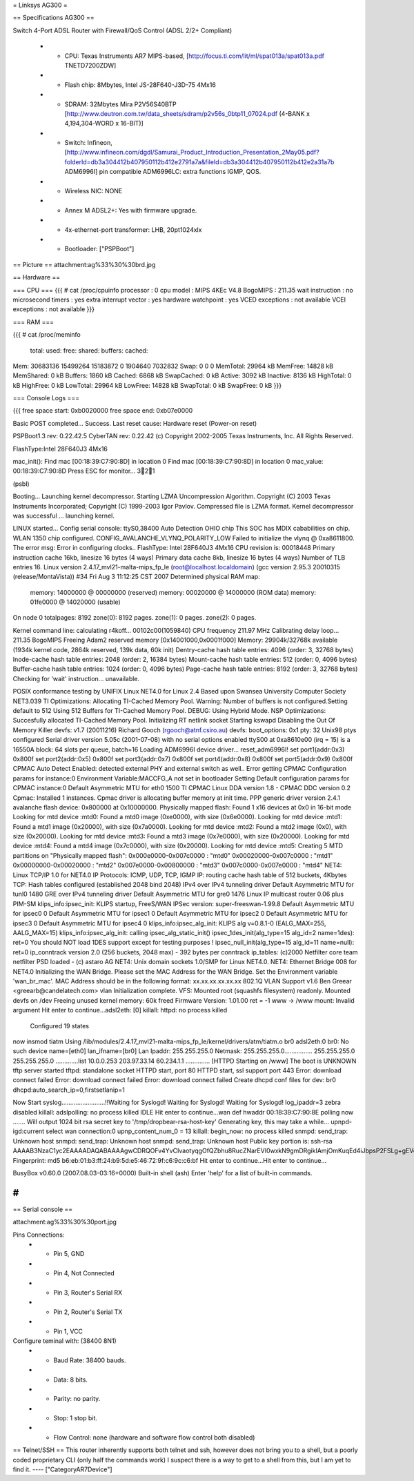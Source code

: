 = Linksys AG300 =

== Specifications AG300 ==

Switch 4-Port ADSL Router with Firewall/QoS Control (ADSL 2/2+ Compliant)

 * - CPU: Texas Instruments AR7 MIPS-based, [http://focus.ti.com/lit/ml/spat013a/spat013a.pdf TNETD7200ZDW]
 * - Flash chip: 8Mbytes, Intel JS-28F640-J3D-75 4Mx16
 * - SDRAM: 32Mbytes Mira P2V56S40BTP [http://www.deutron.com.tw/data_sheets/sdram/p2v56s_0btp11_07024.pdf (4-BANK x 4,194,304-WORD x 16-BIT)]
 * - Switch: Infineon, [http://www.infineon.com/dgdl/Samurai_Product_Introduction_Presentation_2May05.pdf?folderId=db3a304412b407950112b412e2791a7a&fileId=db3a304412b407950112b412e2a31a7b ADM6996I]  pin compatible ADM6996LC: extra functions IGMP, QOS.
 * - Wireless NIC: NONE
 * - Annex M ADSL2+:  Yes with firmware upgrade.
 * - 4x-ethernet-port transformer: LHB, 20pt1024xlx
 * - Bootloader: ["PSPBoot"]

== Picture ==
attachment:ag%33%30%30brd.jpg

== Hardware ==

=== CPU ===
{{{
# cat /proc/cpuinfo                                                             
processor               : 0                                                     
cpu model               : MIPS 4KEc V4.8                                        
BogoMIPS                : 211.35                                                
wait instruction        : no                                                    
microsecond timers      : yes                                                   
extra interrupt vector  : yes                                                   
hardware watchpoint     : yes                                                   
VCED exceptions         : not available                                         
VCEI exceptions         : not available 
}}}

=== RAM ===

{{{
# cat /proc/meminfo                                                             
        total:    used:    free:  shared: buffers:  cached:                     
Mem:  30683136 15499264 15183872        0  1904640  7032832                     
Swap:        0        0        0                                                
MemTotal:        29964 kB                                                       
MemFree:         14828 kB                                                       
MemShared:           0 kB                                                       
Buffers:          1860 kB                                                       
Cached:           6868 kB                                                       
SwapCached:          0 kB                                                       
Active:           3092 kB                                                       
Inactive:         8136 kB                                                       
HighTotal:           0 kB                                                       
HighFree:            0 kB                                                       
LowTotal:        29964 kB                                                       
LowFree:         14828 kB                                                       
SwapTotal:           0 kB                                                       
SwapFree:            0 kB 
}}}

=== Console Logs ===

{{{
free space start: 0xb0020000
free space end: 0xb07e0000

Basic POST completed...     Success.
Last reset cause: Hardware reset (Power-on reset)

PSPBoot1.3 rev: 0.22.42.5
CyberTAN rev: 0.22.42
(c) Copyright 2002-2005 Texas Instruments, Inc. All Rights Reserved.

FlashType:Intel 28F640J3 4Mx16

mac_init(): Find mac [00:18:39:C7:90:8D] in location 0
Find mac [00:18:39:C7:90:8D] in location 0
mac_value: 00:18:39:C7:90:8D
Press ESC for monitor... 321

(psbl) 

Booting...
Launching kernel decompressor.
Starting LZMA Uncompression Algorithm.
Copyright (C) 2003 Texas Instruments Incorporated; Copyright (C) 1999-2003 Igor Pavlov.
Compressed file is LZMA format.
Kernel decompressor was successful ... launching kernel.

LINUX started...
Config serial console: ttyS0,38400
Auto Detection OHIO chip
This SOC has MDIX cababilities on chip.
WLAN 1350 chip configured.
CONFIG_AVALANCHE_VLYNQ_POLARITY_LOW
Failed to initialize the vlynq @ 0xa8611800.
The error msg: Error in configuring clocks..
FlashType: Intel 28F640J3 4Mx16
CPU revision is: 00018448
Primary instruction cache 16kb, linesize 16 bytes (4 ways)
Primary data cache 8kb, linesize 16 bytes (4 ways)
Number of TLB entries 16.
Linux version 2.4.17_mvl21-malta-mips_fp_le (root@localhost.localdomain) (gcc version 2.95.3 20010315 (release/MontaVista)) #34 Fri Aug 3 11:12:25 CST 2007
Determined physical RAM map:
 memory: 14000000 @ 00000000 (reserved)
 memory: 00020000 @ 14000000 (ROM data)
 memory: 01fe0000 @ 14020000 (usable)

On node 0 totalpages: 8192
zone(0): 8192 pages.
zone(1): 0 pages.
zone(2): 0 pages.

Kernel command line: 
calculating r4koff... 00102c00(1059840)
CPU frequency 211.97 MHz
Calibrating delay loop... 211.35 BogoMIPS
Freeing Adam2 reserved memory [0x14001000,0x0001f000]
Memory: 29904k/32768k available (1934k kernel code, 2864k reserved, 139k data, 60k init)
Dentry-cache hash table entries: 4096 (order: 3, 32768 bytes)
Inode-cache hash table entries: 2048 (order: 2, 16384 bytes)
Mount-cache hash table entries: 512 (order: 0, 4096 bytes)
Buffer-cache hash table entries: 1024 (order: 0, 4096 bytes)
Page-cache hash table entries: 8192 (order: 3, 32768 bytes)
Checking for 'wait' instruction...  unavailable.

POSIX conformance testing by UNIFIX
Linux NET4.0 for Linux 2.4
Based upon Swansea University Computer Society NET3.039
TI Optimizations: Allocating TI-Cached Memory Pool.
Warning: Number of buffers is not configured.Setting default to 512
Using 512 Buffers for TI-Cached Memory Pool.
DEBUG: Using Hybrid Mode.
NSP Optimizations: Succesfully allocated TI-Cached Memory Pool.
Initializing RT netlink socket
Starting kswapd
Disabling the Out Of Memory Killer
devfs: v1.7 (20011216) Richard Gooch (rgooch@atnf.csiro.au)
devfs: boot_options: 0x1
pty: 32 Unix98 ptys configured
Serial driver version 5.05c (2001-07-08) with no serial options enabled
ttyS00 at 0xa8610e00 (irq = 15) is a 16550A
block: 64 slots per queue, batch=16
Loading ADM6996I device driver...
reset_adm6996I!
set port1(addr:0x3) 0x800f
set port2(addr:0x5) 0x800f
set port3(addr:0x7) 0x800f
set port4(addr:0x8) 0x800f
set port5(addr:0x9) 0x800f
CPMAC Auto Detect Enabled: detected external PHY and external switch as well..
Error getting CPMAC Configuration params for instance:0
Environment Variable:MACCFG_A not set in bootloader
Setting Default configuration params for CPMAC instance:0
Default Asymmetric MTU for eth0 1500
TI CPMAC Linux DDA version 1.8 - CPMAC DDC version 0.2
Cpmac: Installed 1 instances.
Cpmac driver is allocating buffer memory at init time.
PPP generic driver version 2.4.1
avalanche flash device: 0x800000 at 0x10000000.
Physically mapped flash: Found 1 x16 devices at 0x0 in 16-bit mode
Looking for mtd device :mtd0:
Found a mtd0 image (0xe0000), with size (0x6e0000).
Looking for mtd device :mtd1:
Found a mtd1 image (0x20000), with size (0x7a0000).
Looking for mtd device :mtd2:
Found a mtd2 image (0x0), with size (0x20000).
Looking for mtd device :mtd3:
Found a mtd3 image (0x7e0000), with size (0x20000).
Looking for mtd device :mtd4:
Found a mtd4 image (0x7c0000), with size (0x20000).
Looking for mtd device :mtd5:
Creating 5 MTD partitions on "Physically mapped flash":
0x000e0000-0x007c0000 : "mtd0"
0x00020000-0x007c0000 : "mtd1"
0x00000000-0x00020000 : "mtd2"
0x007e0000-0x00800000 : "mtd3"
0x007c0000-0x007e0000 : "mtd4"
NET4: Linux TCP/IP 1.0 for NET4.0
IP Protocols: ICMP, UDP, TCP, IGMP
IP: routing cache hash table of 512 buckets, 4Kbytes
TCP: Hash tables configured (established 2048 bind 2048)
IPv4 over IPv4 tunneling driver
Default Asymmetric MTU for tunl0 1480
GRE over IPv4 tunneling driver
Default Asymmetric MTU for gre0 1476
Linux IP multicast router 0.06 plus PIM-SM
klips_info:ipsec_init: KLIPS startup, FreeS/WAN IPSec version: super-freeswan-1.99.8
Default Asymmetric MTU for ipsec0 0
Default Asymmetric MTU for ipsec1 0
Default Asymmetric MTU for ipsec2 0
Default Asymmetric MTU for ipsec3 0
Default Asymmetric MTU for ipsec4 0
klips_info:ipsec_alg_init: KLIPS alg v=0.8.1-0 (EALG_MAX=255, AALG_MAX=15)
klips_info:ipsec_alg_init: calling ipsec_alg_static_init()
ipsec_1des_init(alg_type=15 alg_id=2 name=1des): ret=0
You should NOT load 1DES support except for testing purposes !
ipsec_null_init(alg_type=15 alg_id=11 name=null): ret=0
ip_conntrack version 2.0 (256 buckets, 2048 max) - 392 bytes per conntrack
ip_tables: (c)2000 Netfilter core team
netfilter PSD loaded - (c) astaro AG
NET4: Unix domain sockets 1.0/SMP for Linux NET4.0.
NET4: Ethernet Bridge 008 for NET4.0
Initializing the WAN Bridge.
Please set the MAC Address for the WAN Bridge.
Set the Environment variable 'wan_br_mac'. 
MAC Address should be in the following format: xx.xx.xx.xx.xx.xx
802.1Q VLAN Support v1.6  Ben Greear <greearb@candelatech.com>
vlan Initialization complete.
VFS: Mounted root (squashfs filesystem) readonly.
Mounted devfs on /dev
Freeing unused kernel memory: 60k freed
Firmware Version: 1.01.00
ret = -1
www -> /www
mount: Invalid argument
Hit enter to continue...adsl2eth: [0]
killall: httpd: no process killed

 Configured 19 states 
now insmod tiatm
Using /lib/modules/2.4.17_mvl21-malta-mips_fp_le/kernel/drivers/atm/tiatm.o
br0  adsl2eth:0
br0: No such device
name=[eth0] lan_ifname=[br0]
Lan Ipaddr: 255.255.255.0 Netmask: 255.255.255.0................
255.255.255.0 255.255.255.0
.............list 10.0.0.253 203.97.33.14 60.234.1.1 ..............
[HTTPD Starting on /www]
The boot is UNKNOWN
tftp server started
tftpd: standalone socket
HTTPD start,  port 80
HTTPD start, ssl support port 443
Error: download connect failed
Error: download connect failed
Error: download connect failed
Create dhcpd conf files for dev: br0
dhcpd:auto_search_ip=0,firstsetlanip=1

Now Start syslog.........................!!Waiting for Syslogd!
Waiting for Syslogd!
Waiting for Syslogd!
log_ipaddr=3
zebra disabled
killall: adslpolling: no process killed
IDLE
Hit enter to continue...wan def hwaddr 00:18:39:C7:90:8E
polling now .......
Will output 1024 bit rsa secret key to '/tmp/dropbear-rsa-host-key'
Generating key, this may take a while...
upnpd-igd:current select wan connection:0
upnp_content_num_0 = 13
killall: begin_now: no process killed
snmpd: send_trap: Unknown host
snmpd: send_trap: Unknown host
snmpd: send_trap: Unknown host
Public key portion is:
ssh-rsa AAAAB3NzaC1yc2EAAAADAQABAAAAgwCDRQOFv4YvCIvaotyqgOfQZbhu8RucZNarEVI0wxkN9gmDRgikIAmjOmKuqEd4iJbpsP2FSLg+gEVo3ocXnvP7TA3EDRYTQWqNR4fVyxrBAv7Wx1Lj51UVkiPsYSVabd5kdf7zyNdcjGDxu54pDsLJbGE6/w4s3TZ5CZslh/XqtihX
Fingerprint: md5 b6:eb:01:b3:ff:24:b9:5d:e5:46:72:9f:c6:9c:c6:bf
Hit enter to continue...Hit enter to continue...
                                                                                                                                                           
                                                                                
BusyBox v0.60.0 (2007.08.03-03:16+0000) Built-in shell (ash)                    
Enter 'help' for a list of built-in commands.                                   
                                                                                
# 
}}}

== Serial console ==

attachment:ag%33%30%30port.jpg


Pins Connections:
  * - Pin 5, GND
  * - Pin 4, Not Connected
  * - Pin 3, Router's Serial RX
  * - Pin 2, Router's Serial TX
  * - Pin 1, VCC

Configure teminal with: (38400 8N1)
  * - Baud Rate: 38400 bauds.
  * - Data: 8 bits.
  * - Parity: no parity.
  * - Stop: 1 stop bit.
  * - Flow Control: none (hardware and software flow control both disabled)


== Telnet/SSH ==
This router inherently supports both telnet and ssh, however does not bring you to a shell, but a poorly coded proprietary CLI (only half the commands work) I suspect there is a way to get to a shell from this, but I am yet to find it.
----
["CategoryAR7Device"]
